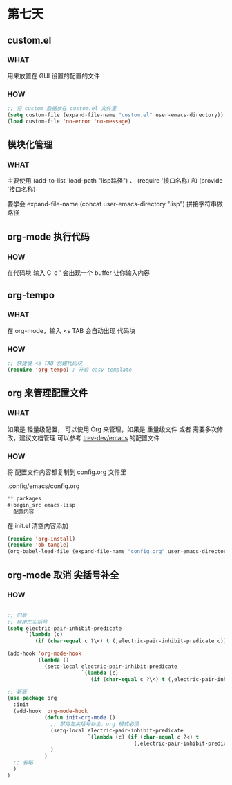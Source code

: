 * 第七天


** custom.el

*** WHAT

用来放置在 GUI 设置的配置的文件

*** HOW

#+BEGIN_SRC emacs-lisp
  ;; 将 custom 数据放在 custom.el 文件里
  (setq custom-file (expand-file-name "custom.el" user-emacs-directory))
  (load custom-file 'no-error 'no-message)
#+END_SRC


** 模块化管理

*** WHAT

主要使用 (add-to-list 'load-path "lisp路径") 、 (require '接口名称) 和 (provide '接口名称)

要学会 expand-file-name (concat user-emacs-directory "lisp") 拼接字符串做路径


** org-mode 执行代码

*** HOW

在代码块 输入 C-c ' 会出现一个 buffer 让你输入内容


** org-tempo

*** WHAT

在 org-mode，输入 <s TAB 会自动出现 代码块

*** HOW

#+begin_src emacs-lisp
  ;; 快捷键 <s TAB 创建代码块
  (require 'org-tempo) ; 开启 easy template
#+end_src


** org 来管理配置文件

*** WHAT

如果是 轻量级配置， 可以使用 Org 来管理，如果是 重量级文件 或者 需要多次修改，建议文档管理
可以参考 [[https://github.com/trev-dev/emacs][trev-dev/emacs]] 的配置文件

*** HOW

将 配置文件内容都复制到 config.org 文件里

.config/emacs/config.org

#+begin_src emacs-lisp
  ** packages
  #+begin_src emacs-lisp
    配置内容
  #+end_src
#+end_src

在 init.el 清空内容添加

#+begin_src emacs-lisp
  (require 'org-install)
  (require 'ob-tangle)
  (org-babel-load-file (expand-file-name "config.org" user-emacs-directory))
#+end_src


** org-mode 取消 尖括号补全

*** HOW

#+begin_src emacs-lisp

  ;; 旧版
  ;; 禁用左尖括号
  (setq electric-pair-inhibit-predicate
        `(lambda (c)
           (if (char-equal c ?\<) t (,electric-pair-inhibit-predicate c))))

  (add-hook 'org-mode-hook
            (lambda ()
              (setq-local electric-pair-inhibit-predicate
                          `(lambda (c)
                             (if (char-equal c ?\<) t (,electric-pair-inhibit-predicate c))))))

  ;; 新版
  (use-package org
    :init
    (add-hook 'org-mode-hook
              (defun init-org-mode ()
                ;; 禁用左尖括号补全，org 模式必须
                (setq-local electric-pair-inhibit-predicate
                            `(lambda (c) (if (char-equal c ?<) t
                                           (,electric-pair-inhibit-predicate c))))
                )
              )
    ;; 省略
    )
  )
#+end_src
